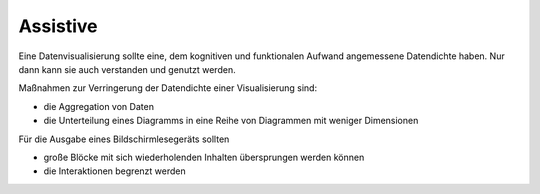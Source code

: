 Assistive
=========

Eine Datenvisualisierung sollte eine, dem kognitiven und funktionalen Aufwand
angemessene Datendichte haben. Nur dann kann sie auch verstanden und genutzt
werden.

Maßnahmen zur Verringerung der Datendichte einer Visualisierung sind:

* die Aggregation von Daten
* die Unterteilung eines Diagramms in eine Reihe von Diagrammen mit weniger
  Dimensionen

Für die Ausgabe eines Bildschirmlesegeräts sollten

* große Blöcke mit sich wiederholenden Inhalten übersprungen werden können
* die Interaktionen begrenzt werden
